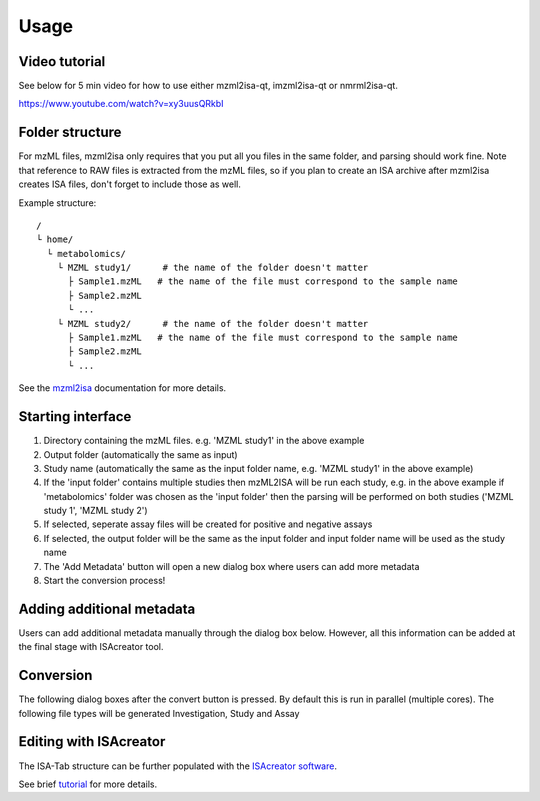 Usage
=====

Video tutorial
----------------

See below for 5 min video for how to use either mzml2isa-qt, imzml2isa-qt or nmrml2isa-qt.

https://www.youtube.com/watch?v=xy3uusQRkbI



Folder structure
----------------

For mzML files, mzml2isa only requires that you put all you files in
the same folder, and parsing should work fine. Note that reference to
RAW files is extracted from the mzML files, so if you plan to create an
ISA archive after mzml2isa creates ISA files, don't forget to include
those as well.

Example structure::

   /
   └ home/
     └ metabolomics/
       └ MZML study1/      # the name of the folder doesn't matter
         ├ Sample1.mzML   # the name of the file must correspond to the sample name
         ├ Sample2.mzML
         └ ...
       └ MZML study2/      # the name of the folder doesn't matter
         ├ Sample1.mzML   # the name of the file must correspond to the sample name
         ├ Sample2.mzML
         └ ...


See the `mzml2isa <http://2isa.readthedocs.io/en/latest/mzml2isa/usage.html>`__  documentation for more details. 

Starting interface 
----------------

.. image:: mzml2isa_qt_1.png

1.  Directory containing the mzML files. e.g. 'MZML study1' in the above example
2.  Output folder (automatically the same as input)
3.  Study name (automatically the same as the input folder name, e.g. 'MZML study1' in the above example)
4.  If the 'input folder' contains multiple studies then mzML2ISA will be run each study, e.g. in the above example if 'metabolomics' folder was chosen as the 'input folder' then the parsing will be performed on both studies ('MZML study 1', 'MZML study 2')
5.  If selected, seperate assay files will be created for positive and negative assays
6.  If selected, the output folder will be the same as the input folder and input folder name will be used as the study name
7.  The 'Add Metadata' button will open a new dialog box where users can add more metadata
8.  Start the conversion process!


Adding additional metadata
----------------
Users can add additional metadata manually through the dialog box below. However, all this information can be added at the final stage with ISAcreator tool.

.. image:: mzml2isa_qt_2.png

Conversion
----------------
The following dialog boxes after the convert button is pressed. By default this is run in parallel (multiple cores). The following file types will be generated Investigation, Study and Assay

.. image:: mzml2isa_qt_3.png

Editing with ISAcreator
----------------
The ISA-Tab structure can be further populated with the `ISAcreator software  <http://isa-tools.org/software-suite/>`__.

See brief `tutorial <http://2isa.readthedocs.io/en/latest/other/isacreator.html>`__  for more details. 


